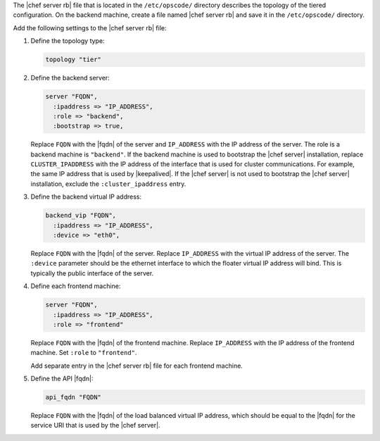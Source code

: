 .. The contents of this file may be included in multiple topics.
.. This file should not be changed in a way that hinders its ability to appear in multiple documentation sets.

The |chef server rb| file that is located in the ``/etc/opscode/`` directory describes the topology of the tiered configuration. On the backend machine, create a file named |chef server rb| and save it in the ``/etc/opscode/`` directory.

Add the following settings to the |chef server rb| file:

#. Define the topology type:

   .. code-block:: ruby

      topology "tier"

#. Define the backend server:

   .. code-block:: ruby

      server "FQDN",
        :ipaddress => "IP_ADDRESS",
        :role => "backend",
        :bootstrap => true,

   Replace ``FQDN`` with the |fqdn| of the server and ``IP_ADDRESS`` with the IP address of the server. The role is a backend machine is ``"backend"``. If the backend machine is used to bootstrap the |chef server| installation, replace ``CLUSTER_IPADDRESS`` with the IP address of the interface that is used for cluster communications. For example, the same IP address that is used by |keepalived|. If the |chef server| is not used to bootstrap the |chef server| installation, exclude the ``:cluster_ipaddress`` entry.

#. Define the backend virtual IP address:

   .. code-block:: ruby

      backend_vip "FQDN",
        :ipaddress => "IP_ADDRESS",
        :device => "eth0",

   Replace ``FQDN`` with the |fqdn| of the server. Replace ``IP_ADDRESS`` with the virtual IP address of the server. The ``:device`` parameter should be the ethernet interface to which the floater virtual IP address will bind. This is typically the public interface of the server.

#. Define each frontend machine:

   .. code-block:: ruby

      server "FQDN",
        :ipaddress => "IP_ADDRESS",
        :role => "frontend"

   Replace ``FQDN`` with the |fqdn| of the frontend machine. Replace ``IP_ADDRESS`` with the IP address of the frontend machine. Set ``:role`` to ``"frontend"``.

   Add separate entry in the |chef server rb| file for each frontend machine.

#. Define the API |fqdn|:

   .. code-block:: ruby

      api_fqdn "FQDN"

   Replace ``FQDN`` with the |fqdn| of the load balanced virtual IP address, which should be equal to the |fqdn| for the service URI that is used by the |chef server|.
